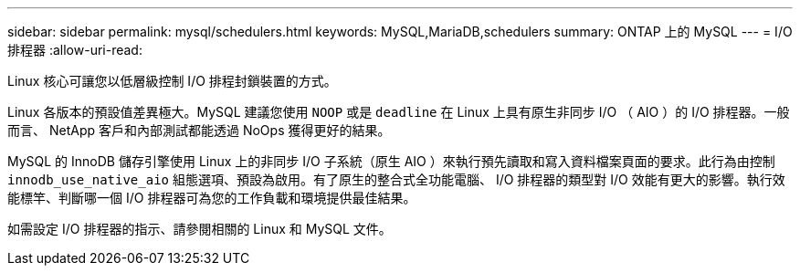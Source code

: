 ---
sidebar: sidebar 
permalink: mysql/schedulers.html 
keywords: MySQL,MariaDB,schedulers 
summary: ONTAP 上的 MySQL 
---
= I/O 排程器
:allow-uri-read: 


[role="lead"]
Linux 核心可讓您以低層級控制 I/O 排程封鎖裝置的方式。

Linux 各版本的預設值差異極大。MySQL 建議您使用 `NOOP` 或是 `deadline` 在 Linux 上具有原生非同步 I/O （ AIO ）的 I/O 排程器。一般而言、 NetApp 客戶和內部測試都能透過 NoOps 獲得更好的結果。

MySQL 的 InnoDB 儲存引擎使用 Linux 上的非同步 I/O 子系統（原生 AIO ）來執行預先讀取和寫入資料檔案頁面的要求。此行為由控制 `innodb_use_native_aio` 組態選項、預設為啟用。有了原生的整合式全功能電腦、 I/O 排程器的類型對 I/O 效能有更大的影響。執行效能標竿、判斷哪一個 I/O 排程器可為您的工作負載和環境提供最佳結果。

如需設定 I/O 排程器的指示、請參閱相關的 Linux 和 MySQL 文件。
